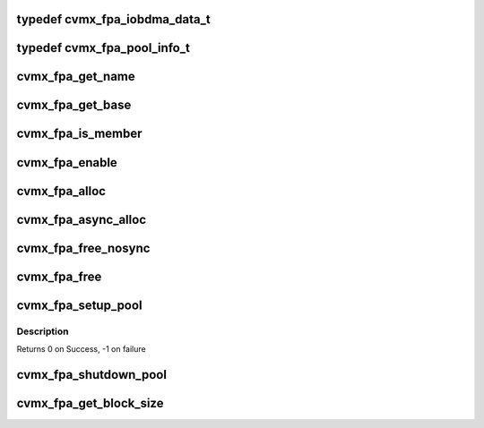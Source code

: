 .. -*- coding: utf-8; mode: rst -*-
.. src-file: arch/mips/include/asm/octeon/cvmx-fpa.h

.. _`cvmx_fpa_iobdma_data_t`:

typedef cvmx_fpa_iobdma_data_t
==============================

.. c:type:: typedef cvmx_fpa_iobdma_data_t


.. _`cvmx_fpa_pool_info_t`:

typedef cvmx_fpa_pool_info_t
============================

.. c:type:: typedef cvmx_fpa_pool_info_t


.. _`cvmx_fpa_get_name`:

cvmx_fpa_get_name
=================

.. c:function:: const char *cvmx_fpa_get_name(uint64_t pool)

    :param pool:
        Pool to get the name of
        Returns The name
    :type pool: uint64_t

.. _`cvmx_fpa_get_base`:

cvmx_fpa_get_base
=================

.. c:function:: void *cvmx_fpa_get_base(uint64_t pool)

    :param pool:
        Pool to get the base of
        Returns The base
    :type pool: uint64_t

.. _`cvmx_fpa_is_member`:

cvmx_fpa_is_member
==================

.. c:function:: int cvmx_fpa_is_member(uint64_t pool, void *ptr)

    zero if the supplied pointer is inside the memory controlled by an FPA pool.

    :param pool:
        Pool to check
    :type pool: uint64_t

    :param ptr:
        Pointer to check
        Returns Non-zero if pointer is in the pool. Zero if not
    :type ptr: void \*

.. _`cvmx_fpa_enable`:

cvmx_fpa_enable
===============

.. c:function:: void cvmx_fpa_enable( void)

    configuration but before any other FPA functions.

    :param void:
        no arguments
    :type void: 

.. _`cvmx_fpa_alloc`:

cvmx_fpa_alloc
==============

.. c:function:: void *cvmx_fpa_alloc(uint64_t pool)

    :param pool:
        Pool to get the block from
        Returns Pointer to the block or NULL on failure
    :type pool: uint64_t

.. _`cvmx_fpa_async_alloc`:

cvmx_fpa_async_alloc
====================

.. c:function:: void cvmx_fpa_async_alloc(uint64_t scr_addr, uint64_t pool)

    :param scr_addr:
        Local scratch address to put response in.  This is a byte address,
        but must be 8 byte aligned.
    :type scr_addr: uint64_t

    :param pool:
        Pool to get the block from
    :type pool: uint64_t

.. _`cvmx_fpa_free_nosync`:

cvmx_fpa_free_nosync
====================

.. c:function:: void cvmx_fpa_free_nosync(void *ptr, uint64_t pool, uint64_t num_cache_lines)

    ordering in cases where the memory block was modified by the core.

    :param ptr:
        Block to free
    :type ptr: void \*

    :param pool:
        Pool to put it in
    :type pool: uint64_t

    :param num_cache_lines:
        Cache lines to invalidate
    :type num_cache_lines: uint64_t

.. _`cvmx_fpa_free`:

cvmx_fpa_free
=============

.. c:function:: void cvmx_fpa_free(void *ptr, uint64_t pool, uint64_t num_cache_lines)

    ordering in cases where memory block was modified by core.

    :param ptr:
        Block to free
    :type ptr: void \*

    :param pool:
        Pool to put it in
    :type pool: uint64_t

    :param num_cache_lines:
        Cache lines to invalidate
    :type num_cache_lines: uint64_t

.. _`cvmx_fpa_setup_pool`:

cvmx_fpa_setup_pool
===================

.. c:function:: int cvmx_fpa_setup_pool(uint64_t pool, const char *name, void *buffer, uint64_t block_size, uint64_t num_blocks)

    This can only be called once per pool. Make sure proper locking enforces this.

    :param pool:
        Pool to initialize
        0 <= pool < 8
    :type pool: uint64_t

    :param name:
        Constant character string to name this pool.
        String is not copied.
    :type name: const char \*

    :param buffer:
        Pointer to the block of memory to use. This must be
        accessible by all processors and external hardware.
    :type buffer: void \*

    :param block_size:
        Size for each block controlled by the FPA
    :type block_size: uint64_t

    :param num_blocks:
        Number of blocks
    :type num_blocks: uint64_t

.. _`cvmx_fpa_setup_pool.description`:

Description
-----------

Returns 0 on Success,
-1 on failure

.. _`cvmx_fpa_shutdown_pool`:

cvmx_fpa_shutdown_pool
======================

.. c:function:: uint64_t cvmx_fpa_shutdown_pool(uint64_t pool)

    the buffers originally placed in it. This should only be called by one processor after all hardware has finished using the pool.

    :param pool:
        Pool to shutdown
        Returns Zero on success
        - Positive is count of missing buffers
        - Negative is too many buffers or corrupted pointers
    :type pool: uint64_t

.. _`cvmx_fpa_get_block_size`:

cvmx_fpa_get_block_size
=======================

.. c:function:: uint64_t cvmx_fpa_get_block_size(uint64_t pool)

    This is resolved to a constant at compile time.

    :param pool:
        Pool to access
        Returns Size of the block in bytes
    :type pool: uint64_t

.. This file was automatic generated / don't edit.

